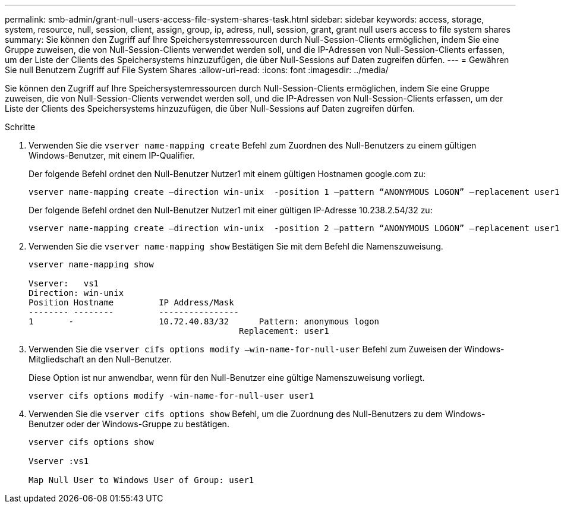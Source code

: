 ---
permalink: smb-admin/grant-null-users-access-file-system-shares-task.html 
sidebar: sidebar 
keywords: access, storage, system, resource, null, session, client, assign, group, ip, adress, null, session, grant, grant null users access to file system shares 
summary: Sie können den Zugriff auf Ihre Speichersystemressourcen durch Null-Session-Clients ermöglichen, indem Sie eine Gruppe zuweisen, die von Null-Session-Clients verwendet werden soll, und die IP-Adressen von Null-Session-Clients erfassen, um der Liste der Clients des Speichersystems hinzuzufügen, die über Null-Sessions auf Daten zugreifen dürfen. 
---
= Gewähren Sie null Benutzern Zugriff auf File System Shares
:allow-uri-read: 
:icons: font
:imagesdir: ../media/


[role="lead"]
Sie können den Zugriff auf Ihre Speichersystemressourcen durch Null-Session-Clients ermöglichen, indem Sie eine Gruppe zuweisen, die von Null-Session-Clients verwendet werden soll, und die IP-Adressen von Null-Session-Clients erfassen, um der Liste der Clients des Speichersystems hinzuzufügen, die über Null-Sessions auf Daten zugreifen dürfen.

.Schritte
. Verwenden Sie die `vserver name-mapping create` Befehl zum Zuordnen des Null-Benutzers zu einem gültigen Windows-Benutzer, mit einem IP-Qualifier.
+
Der folgende Befehl ordnet den Null-Benutzer Nutzer1 mit einem gültigen Hostnamen google.com zu:

+
[listing]
----
vserver name-mapping create –direction win-unix  -position 1 –pattern “ANONYMOUS LOGON” –replacement user1 – hostname google.com
----
+
Der folgende Befehl ordnet den Null-Benutzer Nutzer1 mit einer gültigen IP-Adresse 10.238.2.54/32 zu:

+
[listing]
----
vserver name-mapping create –direction win-unix  -position 2 –pattern “ANONYMOUS LOGON” –replacement user1 –address 10.238.2.54/32
----
. Verwenden Sie die `vserver name-mapping show` Bestätigen Sie mit dem Befehl die Namenszuweisung.
+
[listing]
----
vserver name-mapping show

Vserver:   vs1
Direction: win-unix
Position Hostname         IP Address/Mask
-------- --------         ----------------
1       -                 10.72.40.83/32      Pattern: anonymous logon
                                          Replacement: user1
----
. Verwenden Sie die `vserver cifs options modify –win-name-for-null-user` Befehl zum Zuweisen der Windows-Mitgliedschaft an den Null-Benutzer.
+
Diese Option ist nur anwendbar, wenn für den Null-Benutzer eine gültige Namenszuweisung vorliegt.

+
[listing]
----
vserver cifs options modify -win-name-for-null-user user1
----
. Verwenden Sie die `vserver cifs options show` Befehl, um die Zuordnung des Null-Benutzers zu dem Windows-Benutzer oder der Windows-Gruppe zu bestätigen.
+
[listing]
----
vserver cifs options show

Vserver :vs1

Map Null User to Windows User of Group: user1
----

